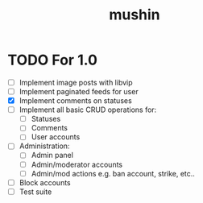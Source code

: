 #+title: mushin

* TODO For 1.0
- [ ] Implement image posts with libvip
- [ ] Implement paginated feeds for user
- [X] Implement comments on statuses
- [ ] Implement all basic CRUD operations for:
  - [ ] Statuses
  - [ ] Comments
  - [ ] User accounts
- [ ] Administration:
  - [ ] Admin panel
  - [ ] Admin/moderator accounts
  - [ ] Admin/mod actions e.g. ban account, strike, etc..
- [ ] Block accounts
- [ ] Test suite
